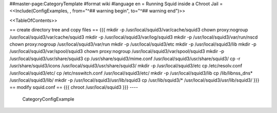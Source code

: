 ##master-page:CategoryTemplate
#format wiki
#language en
= Running Squid inside a Chroot Jail =
<<Include(ConfigExamples, , from="^## warning begin", to="^## warning end")>>

<<TableOfContents>>



== create directory tree and copy files ==  
{{{
mkdir -p /usr/local/squid3/var/cache/squid3
chown proxy:nogroup /usr/local/squid3/var/cache/squid3
mkdir -p /usr/local/squid3/var/log/squid3
mkdir -p /usr/local/squid3/var/run/nscd
chown proxy:nogroup /usr/local/squid3/var/run
mkdir -p /usr/local/squid3/etc
mkdir -p /usr/local/squid3/lib
mkdir -p /usr/local/squid3/var/spool/squid3
chown proxy:nogroup /usr/local/squid3/var/spool/squid3
mkdir -p /usr/local/squid3/usr/share/squid3
cp /usr/share/squid3/mime.conf /usr/local/squid3/usr/share/squid3/
cp -r /usr/share/squid3/icons /usr/local/squid3/usr/share/squid3/
mkdir -p /usr/local/squid3/etc
cp /etc/resolv.conf /usr/local/squid3/etc/
cp /etc/nsswitch.conf /usr/local/squid3/etc/
mkdir -p /usr/local/squid3/lib
cp /lib/libnss_dns* /usr/local/squid3/lib/
mkdir -p /usr/local/squid3/usr/lib/squid3
cp /usr/lib/squid3/* /usr/local/squid3/usr/lib/squid3/
}}}
== modify squid.conf ==
{{{
chroot /usr/local/squid3
}}}
----
 CategoryConfigExample
